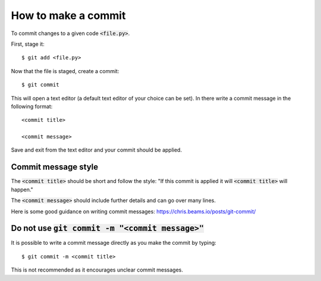 How to make a commit
====================

To commit changes to a given code :code:`<file.py>`.

First, stage it::

    $ git add <file.py>

Now that the file is staged, create a commit::

    $ git commit

This will open a text editor (a default text editor of your choice can be set).
In there write a commit message in the following format::

    <commit title>

    <commit message>

Save and exit from the text editor and your commit should be applied.

Commit message style
--------------------

The :code:`<commit title>` should be short and follow the style: "If
this commit is applied it will :code:`<commit title>` will happen."

The :code:`<commit message>` should include further details and can go over many
lines.

Here is some good guidance on writing commit messages:
https://chris.beams.io/posts/git-commit/

Do not use :code:`git commit -m "<commit message>"`
---------------------------------------------------

It is possible to write a commit message directly as you make the commit by
typing::

    $ git commit -m <commit title>

This is not recommended as it encourages unclear commit messages.
